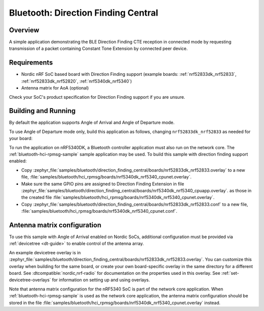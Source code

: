 .. _bluetooth_direction_finding_central:

Bluetooth: Direction Finding Central
####################################

Overview
********

A simple application demonstrating the BLE Direction Finding CTE reception in
connected mode by requesting transmission of a packet containing Constant
Tone Extension by connected peer device.

Requirements
************

* Nordic nRF SoC based board with Direction Finding support (example boards:
  :ref:`nrf52833dk_nrf52833`, :ref:`nrf52833dk_nrf52820`, :ref:`nrf5340dk_nrf5340`)
* Antenna matrix for AoA (optional)

Check your SoC's product specification for Direction Finding support if you are
unsure.

Building and Running
********************

By default the application supports Angle of Arrival and Angle of Departure mode.

To use Angle of Departure mode only, build this application as follows,
changing ``nrf52833dk_nrf52833`` as needed for your board:

.. zephyr-app-commands::
   :zephyr-app: samples/bluetooth/direction_finding_central
   :host-os: unix
   :board: nrf52833dk_nrf52833
   :gen-args: -DEXTRA_CONF_FILE=overlay-aod.conf
   :goals: build flash
   :compact:

To run the application on nRF5340DK, a Bluetooth controller application must
also run on the network core. The :ref:`bluetooth-hci-rpmsg-sample` sample
application may be used. To build this sample with direction finding support
enabled:

* Copy
  :zephyr_file:`samples/bluetooth/direction_finding_central/boards/nrf52833dk_nrf52833.overlay`
  to a new file,
  :file:`samples/bluetooth/hci_rpmsg/boards/nrf5340dk_nrf5340_cpunet.overlay`.
* Make sure the same GPIO pins are assigned to Direction Finding Extension in file
  :zephyr_file:`samples/bluetooth/direction_finding_central/boards/nrf5340dk_nrf5340_cpuapp.overlay`.
  as those in the created file  :file:`samples/bluetooth/hci_rpmsg/boards/nrf5340dk_nrf5340_cpunet.overlay`.
* Copy
  :zephyr_file:`samples/bluetooth/direction_finding_central/boards/nrf52833dk_nrf52833.conf`
  to a new file,
  :file:`samples/bluetooth/hci_rpmsg/boards/nrf5340dk_nrf5340_cpunet.conf`.

Antenna matrix configuration
****************************

To use this sample with Angle of Arrival enabled on Nordic SoCs, additional
configuration must be provided via :ref:`devicetree <dt-guide>` to enable
control of the antenna array.

An example devicetree overlay is in
:zephyr_file:`samples/bluetooth/direction_finding_central/boards/nrf52833dk_nrf52833.overlay`.
You can customize this overlay when building for the same board, or create your
own board-specific overlay in the same directory for a different board. See
:dtcompatible:`nordic,nrf-radio` for documentation on the properties used in
this overlay. See :ref:`set-devicetree-overlays` for information on setting up
and using overlays.

Note that antenna matrix configuration for the nRF5340 SoC is part of the
network core application. When :ref:`bluetooth-hci-rpmsg-sample` is used as the
network core application, the antenna matrix configuration should be stored in
the file
:file:`samples/bluetooth/hci_rpmsg/boards/nrf5340dk_nrf5340_cpunet.overlay`
instead.
